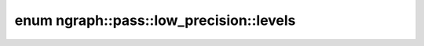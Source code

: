 .. index:: pair: enum; levels
.. _doxid-namespacengraph_1_1pass_1_1low__precision_1a67a8738db238c117213c348a4c5f950d:

enum ngraph::pass::low_precision::levels
========================================



.. ref-code-block:: cpp
	:class: doxyrest-overview-code-block

	#include <layer_transformation.hpp>

	enum levels
	{
	    :target:`int4<doxid-namespacengraph_1_1pass_1_1low__precision_1a67a8738db238c117213c348a4c5f950da8c688c73219b09838a67bd8286375458>`               = 16,
	    :target:`int4_narrow_range<doxid-namespacengraph_1_1pass_1_1low__precision_1a67a8738db238c117213c348a4c5f950da1be813d1cc0f1e55b8b38dedc7fdd34b>`  = 15,
	    :target:`int8<doxid-namespacengraph_1_1pass_1_1low__precision_1a67a8738db238c117213c348a4c5f950da7c28a536d4380ba409ec9b76bbcc8394>`               = 256,
	    :target:`int8_narrow_range<doxid-namespacengraph_1_1pass_1_1low__precision_1a67a8738db238c117213c348a4c5f950da14e0dd141af5ef959d6ff9ec98c6b12f>`  = 255,
	    :target:`int16<doxid-namespacengraph_1_1pass_1_1low__precision_1a67a8738db238c117213c348a4c5f950da81c72c01fa1f4e71b8df0fb64fbec719>`              = 65536,
	    :target:`int16_narrow_range<doxid-namespacengraph_1_1pass_1_1low__precision_1a67a8738db238c117213c348a4c5f950da09f93d8b417daba8be6c2d14a5c41d50>` = 65535,
	    :target:`int32<doxid-namespacengraph_1_1pass_1_1low__precision_1a67a8738db238c117213c348a4c5f950da67079b0dd13afe2704d076826fcdac43>`              = size_t(4294967296),
	    :target:`int32_narrow_range<doxid-namespacengraph_1_1pass_1_1low__precision_1a67a8738db238c117213c348a4c5f950da2d28ab60af2c80e55be58d36b8ae895f>` = 4294967295,
	};

